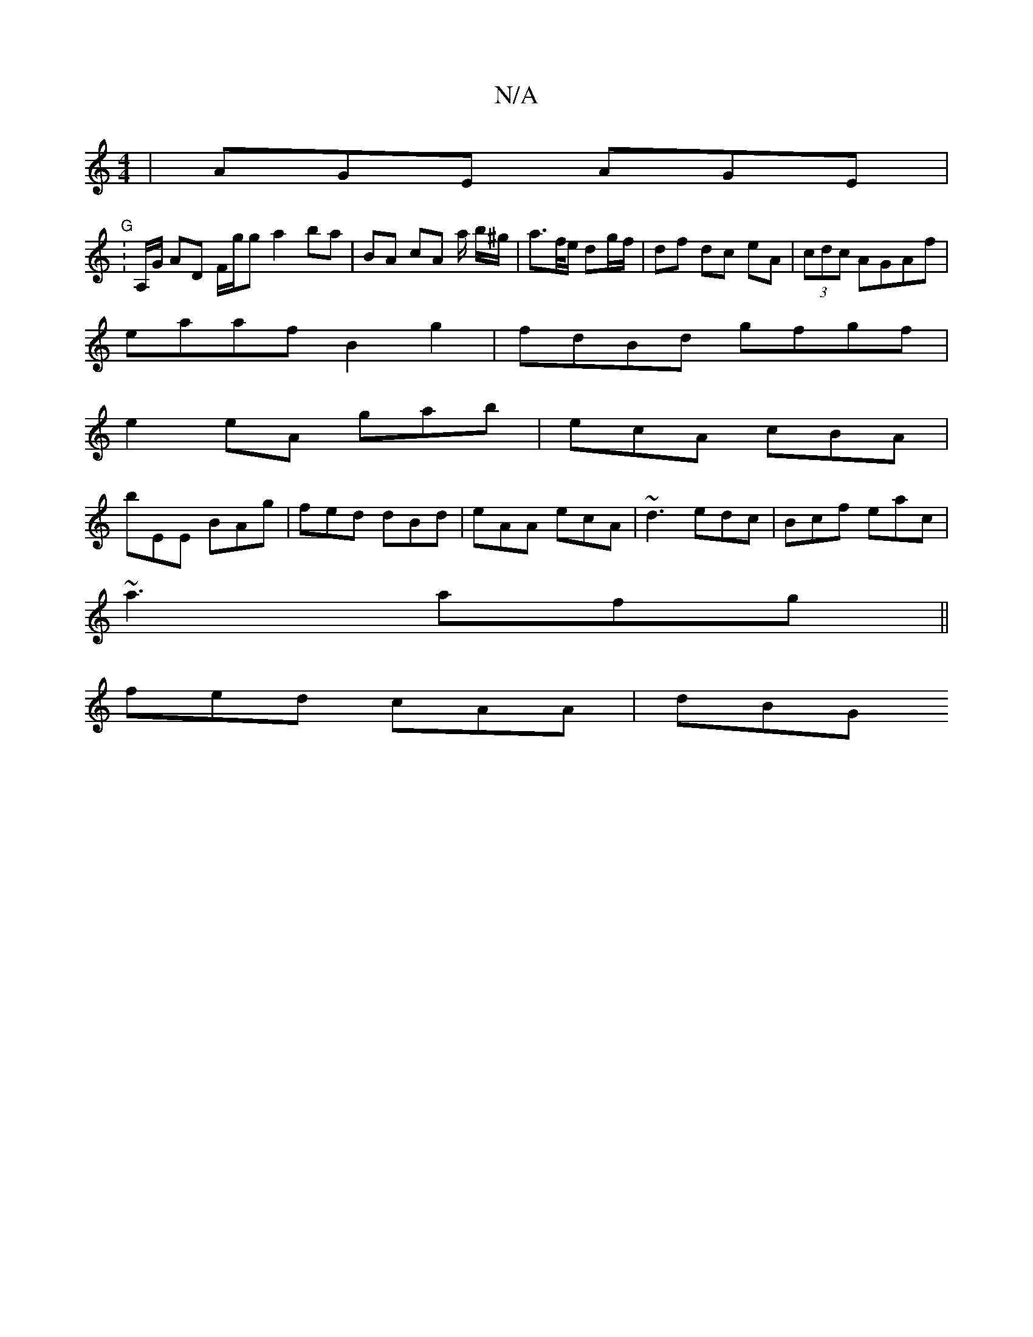 X:1
T:N/A
M:4/4
R:N/A
K:Cmajor
| AGE AGE |
"G" : A,/G/ AD F/g/g a2 ba | BA cA a/ b/^g/|a>f/e/ dg/f/ | df dc eA|(3cdc AGAf |
eaaf B2g2 | fdBd gfgf |
e2 eA gab |ecA cBA|
bEE BAg|fed dBd|eAA ecA|~d3 edc|Bcf eac|
~a3 afg||
fed cAA|dBG 